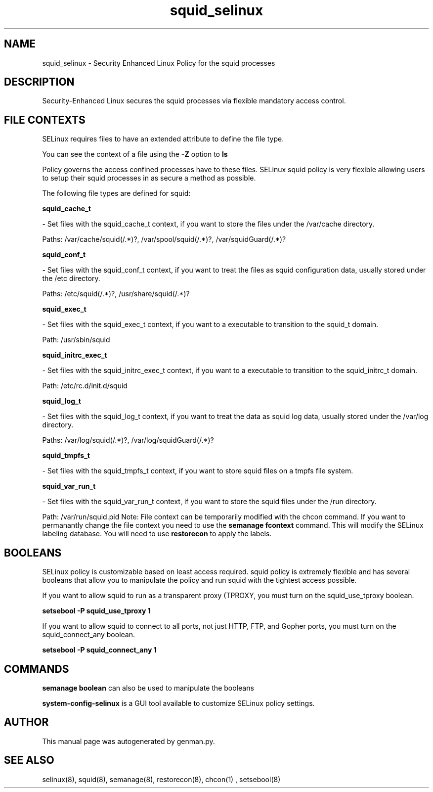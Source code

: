 .TH  "squid_selinux"  "8"  "squid" "dwalsh@redhat.com" "squid SELinux Policy documentation"
.SH "NAME"
squid_selinux \- Security Enhanced Linux Policy for the squid processes
.SH "DESCRIPTION"

Security-Enhanced Linux secures the squid processes via flexible mandatory access
control.  
.SH FILE CONTEXTS
SELinux requires files to have an extended attribute to define the file type. 
.PP
You can see the context of a file using the \fB\-Z\fP option to \fBls\bP
.PP
Policy governs the access confined processes have to these files. 
SELinux squid policy is very flexible allowing users to setup their squid processes in as secure a method as possible.
.PP 
The following file types are defined for squid:


.EX
.B squid_cache_t 
.EE

- Set files with the squid_cache_t context, if you want to store the files under the /var/cache directory.

.br
Paths: 
/var/cache/squid(/.*)?, /var/spool/squid(/.*)?, /var/squidGuard(/.*)?

.EX
.B squid_conf_t 
.EE

- Set files with the squid_conf_t context, if you want to treat the files as squid configuration data, usually stored under the /etc directory.

.br
Paths: 
/etc/squid(/.*)?, /usr/share/squid(/.*)?

.EX
.B squid_exec_t 
.EE

- Set files with the squid_exec_t context, if you want to a executable to transition to the squid_t domain.

.br
Path: 
/usr/sbin/squid

.EX
.B squid_initrc_exec_t 
.EE

- Set files with the squid_initrc_exec_t context, if you want to a executable to transition to the squid_initrc_t domain.

.br
Path: 
/etc/rc\.d/init\.d/squid

.EX
.B squid_log_t 
.EE

- Set files with the squid_log_t context, if you want to treat the data as squid log data, usually stored under the /var/log directory.

.br
Paths: 
/var/log/squid(/.*)?, /var/log/squidGuard(/.*)?

.EX
.B squid_tmpfs_t 
.EE

- Set files with the squid_tmpfs_t context, if you want to store squid files on a tmpfs file system.


.EX
.B squid_var_run_t 
.EE

- Set files with the squid_var_run_t context, if you want to store the squid files under the /run directory.

.br
Path: 
/var/run/squid\.pid
Note: File context can be temporarily modified with the chcon command.  If you want to permanantly change the file context you need to use the 
.B semanage fcontext 
command.  This will modify the SELinux labeling database.  You will need to use
.B restorecon
to apply the labels.

.SH BOOLEANS
SELinux policy is customizable based on least access required.  squid policy is extremely flexible and has several booleans that allow you to manipulate the policy and run squid with the tightest access possible.


.PP
If you want to allow squid to run as a transparent proxy (TPROXY, you must turn on the squid_use_tproxy boolean.

.EX
.B setsebool -P squid_use_tproxy 1
.EE

.PP
If you want to allow squid to connect to all ports, not just HTTP, FTP, and Gopher ports, you must turn on the squid_connect_any boolean.

.EX
.B setsebool -P squid_connect_any 1
.EE

.SH "COMMANDS"

.B semanage boolean
can also be used to manipulate the booleans

.PP
.B system-config-selinux 
is a GUI tool available to customize SELinux policy settings.

.SH AUTHOR	
This manual page was autogenerated by genman.py.

.SH "SEE ALSO"
selinux(8), squid(8), semanage(8), restorecon(8), chcon(1)
, setsebool(8)